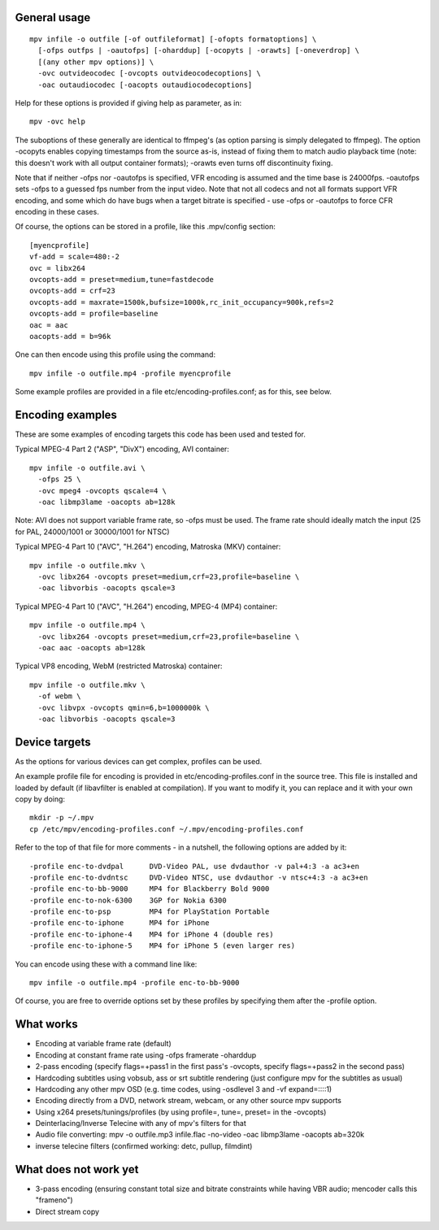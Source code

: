 General usage
=============

::

  mpv infile -o outfile [-of outfileformat] [-ofopts formatoptions] \
    [-ofps outfps | -oautofps] [-oharddup] [-ocopyts | -orawts] [-oneverdrop] \
    [(any other mpv options)] \
    -ovc outvideocodec [-ovcopts outvideocodecoptions] \
    -oac outaudiocodec [-oacopts outaudiocodecoptions]

Help for these options is provided if giving help as parameter, as in::

  mpv -ovc help

The suboptions of these generally are identical to ffmpeg's (as option parsing
is simply delegated to ffmpeg). The option -ocopyts enables copying timestamps
from the source as-is, instead of fixing them to match audio playback time
(note: this doesn't work with all output container formats); -orawts even turns
off discontinuity fixing.

Note that if neither -ofps nor -oautofps is specified, VFR encoding is assumed
and the time base is 24000fps. -oautofps sets -ofps to a guessed fps number
from the input video. Note that not all codecs and not all formats support VFR
encoding, and some which do have bugs when a target bitrate is specified - use
-ofps or -oautofps to force CFR encoding in these cases.

Of course, the options can be stored in a profile, like this .mpv/config
section::

  [myencprofile]
  vf-add = scale=480:-2
  ovc = libx264
  ovcopts-add = preset=medium,tune=fastdecode
  ovcopts-add = crf=23
  ovcopts-add = maxrate=1500k,bufsize=1000k,rc_init_occupancy=900k,refs=2
  ovcopts-add = profile=baseline
  oac = aac
  oacopts-add = b=96k

One can then encode using this profile using the command::

  mpv infile -o outfile.mp4 -profile myencprofile

Some example profiles are provided in a file
etc/encoding-profiles.conf; as for this, see below.


Encoding examples
=================

These are some examples of encoding targets this code has been used and tested
for.

Typical MPEG-4 Part 2 ("ASP", "DivX") encoding, AVI container::

  mpv infile -o outfile.avi \
    -ofps 25 \
    -ovc mpeg4 -ovcopts qscale=4 \
    -oac libmp3lame -oacopts ab=128k

Note: AVI does not support variable frame rate, so -ofps must be used. The
frame rate should ideally match the input (25 for PAL, 24000/1001 or 30000/1001
for NTSC)

Typical MPEG-4 Part 10 ("AVC", "H.264") encoding, Matroska (MKV) container::

  mpv infile -o outfile.mkv \
    -ovc libx264 -ovcopts preset=medium,crf=23,profile=baseline \
    -oac libvorbis -oacopts qscale=3

Typical MPEG-4 Part 10 ("AVC", "H.264") encoding, MPEG-4 (MP4) container::

  mpv infile -o outfile.mp4 \
    -ovc libx264 -ovcopts preset=medium,crf=23,profile=baseline \
    -oac aac -oacopts ab=128k

Typical VP8 encoding, WebM (restricted Matroska) container::

  mpv infile -o outfile.mkv \
    -of webm \
    -ovc libvpx -ovcopts qmin=6,b=1000000k \
    -oac libvorbis -oacopts qscale=3


Device targets
==============

As the options for various devices can get complex, profiles can be used.

An example profile file for encoding is provided in
etc/encoding-profiles.conf in the source tree. This file is installed and loaded
by default (if libavfilter is enabled at compilation). If you want to modify
it, you can replace and it with your own copy by doing::

  mkdir -p ~/.mpv
  cp /etc/mpv/encoding-profiles.conf ~/.mpv/encoding-profiles.conf

Refer to the top of that file for more comments - in a nutshell, the following
options are added by it::

  -profile enc-to-dvdpal      DVD-Video PAL, use dvdauthor -v pal+4:3 -a ac3+en
  -profile enc-to-dvdntsc     DVD-Video NTSC, use dvdauthor -v ntsc+4:3 -a ac3+en
  -profile enc-to-bb-9000     MP4 for Blackberry Bold 9000
  -profile enc-to-nok-6300    3GP for Nokia 6300
  -profile enc-to-psp         MP4 for PlayStation Portable
  -profile enc-to-iphone      MP4 for iPhone
  -profile enc-to-iphone-4    MP4 for iPhone 4 (double res)
  -profile enc-to-iphone-5    MP4 for iPhone 5 (even larger res)

You can encode using these with a command line like::

  mpv infile -o outfile.mp4 -profile enc-to-bb-9000

Of course, you are free to override options set by these profiles by specifying
them after the -profile option.


What works
==========

* Encoding at variable frame rate (default)
* Encoding at constant frame rate using -ofps framerate -oharddup
* 2-pass encoding (specify flags=+pass1 in the first pass's -ovcopts, specify
  flags=+pass2 in the second pass)
* Hardcoding subtitles using vobsub, ass or srt subtitle rendering (just
  configure mpv for the subtitles as usual)
* Hardcoding any other mpv OSD (e.g. time codes, using -osdlevel 3 and -vf
  expand=::::1)
* Encoding directly from a DVD, network stream, webcam, or any other source
  mpv supports
* Using x264 presets/tunings/profiles (by using profile=, tune=, preset= in the
  -ovcopts)
* Deinterlacing/Inverse Telecine with any of mpv's filters for that
* Audio file converting: mpv -o outfile.mp3 infile.flac -no-video -oac
  libmp3lame -oacopts ab=320k
* inverse telecine filters (confirmed working: detc, pullup, filmdint)

What does not work yet
======================

* 3-pass encoding (ensuring constant total size and bitrate constraints while
  having VBR audio; mencoder calls this "frameno")
* Direct stream copy
